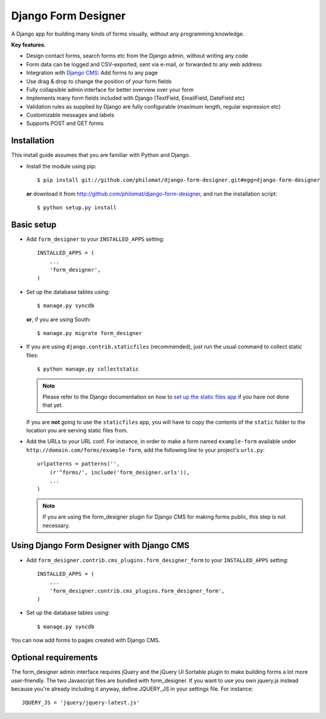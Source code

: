 Django Form Designer
********************

A Django app for building many kinds of forms visually, without any programming knowledge.

**Key features**:

* Design contact forms, search forms etc from the Django admin, without writing any code
* Form data can be logged and CSV-exported, sent via e-mail, or forwarded to any web address
* Integration with `Django CMS <http://www.django-cms.org>`_: Add forms to any page
* Use drag & drop to change the position of your form fields
* Fully collapsible admin interface for better overview over your form 
* Implements many form fields included with Django (TextField, EmailField, DateField etc)
* Validation rules as supplied by Django are fully configurable (maximum length, regular 
  expression etc) 
* Customizable messages and labels
* Supports POST and GET forms


Installation
============

This install guide assumes that you are familiar with Python and Django.

- Install the module using pip::

    $ pip install git://github.com/philomat/django-form-designer.git#egg=django-form-designer

  **or** download it from http://github.com/philomat/django-form-designer, and run the installation 
  script::

    $ python setup.py install


Basic setup
===========

- Add ``form_designer`` to your ``INSTALLED_APPS`` setting::

        INSTALLED_APPS = (
            ...
            'form_designer',
        )

- Set up the database tables using::

    $ manage.py syncdb

  **or**, if you are using South::

    $ manage.py migrate form_designer

- If you are using ``django.contrib.staticfiles`` (recommended), just run the
  usual command to collect static files::

    $ python manage.py collectstatic

  .. Note::
     Please refer to the Django documentation on how to `set up the static files
     app <https://docs.djangoproject.com/en/dev/ref/contrib/staticfiles/>`_ if
     you have not done that yet.

  If you are **not** going to use the ``staticfiles`` app, you will have to copy
  the contents of the ``static`` folder to the location you are serving static
  files from.

- Add the URLs to your URL conf. For instance, in order to make a form named
  ``example-form``   available under ``http://domain.com/forms/example-form``,
  add the following line to your    project's ``urls.py``::

    urlpatterns = patterns('',
        (r'^forms/', include('form_designer.urls')),
        ...
    )

  .. Note::
     If you are using the form_designer plugin for Django CMS for making forms
     public, this step is not necessary.


Using Django Form Designer with Django CMS 
==========================================

- Add ``form_designer.contrib.cms_plugins.form_designer_form`` to your ``INSTALLED_APPS`` 
  setting::

        INSTALLED_APPS = (
            ...
            'form_designer.contrib.cms_plugins.form_designer_form',
        )

- Set up the database tables using::

    $ manage.py syncdb

You can now add forms to pages created with Django CMS. 


Optional requirements
=====================

The form_designer admin interface requires jQuery and the jQuery UI Sortable
plugin to make building forms a lot more user-friendly. The two Javascript
files are bundled with form_designer. If you want to use you own jquery.js
instead because you're already including it anyway, define JQUERY\_JS in your
settings file. For instance::

    JQUERY_JS = 'jquery/jquery-latest.js'
